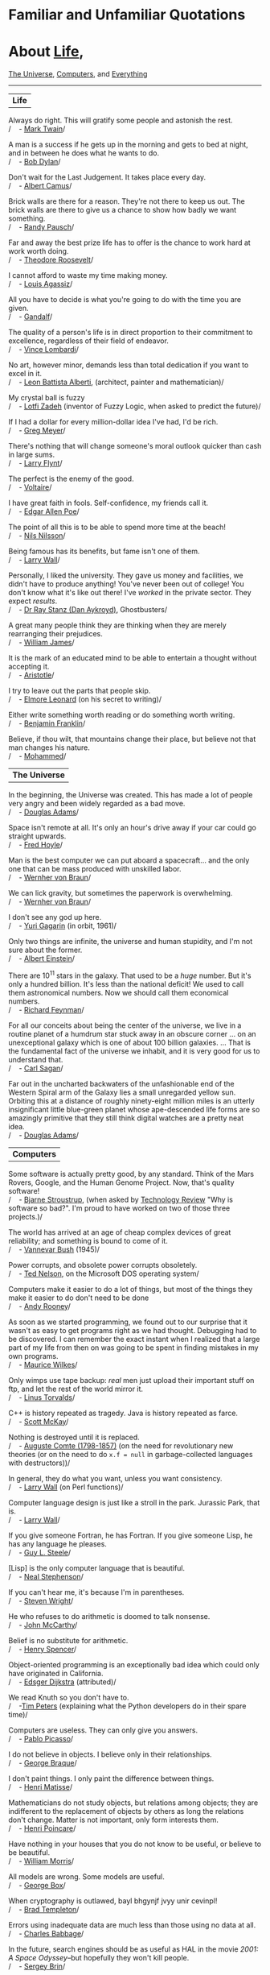 * Familiar and Unfamiliar Quotations
  :PROPERTIES:
  :CUSTOM_ID: familiar-and-unfamiliar-quotations
  :END:

* About [[http://norvig.com/quotations.html#life][Life]],
[[http://norvig.com/quotations.html#universe][The Universe]],
[[http://norvig.com/quotations.html#computers][Computers,]] and
[[http://norvig.com/quotations.html#everything][Everything]]
  :PROPERTIES:
  :CUSTOM_ID: about-life-the-universe-computers-and-everything
  :END:

--------------

<<life>>

| *Life*   |

Always do right. This will gratify some people and astonish the rest.\\
/    - [[http://en.wikipedia.org/wiki/Mark_twain][Mark Twain]]/

A man is a success if he gets up in the morning and gets to bed at
night, and in between he does what he wants to do.\\
/    - [[http://en.wikipedia.org/wiki/Bob_Dylan][Bob Dylan]]/

Don't wait for the Last Judgement. It takes place every day.\\
/    - [[http://en.wikipedia.org/wiki/Albert_Camus][Albert Camus]]/

Brick walls are there for a reason. They're not there to keep us out.
The brick walls are there to give us a chance to show how badly we want
something.\\
/    - [[http://randypausch.com/][Randy Pausch]]/

Far and away the best prize life has to offer is the chance to work hard
at work worth doing.\\
/    - [[http://en.wikipedia.org/wiki/Theodore_Roosevelt][Theodore
Roosevelt]]/

I cannot afford to waste my time making money.\\
/    - [[http://en.wikipedia.org/wiki/Louis_Agassiz][Louis Agassiz]]/

All you have to decide is what you're going to do with the time you are
given.\\
/    - [[http://en.wikipedia.org/wiki/Gandalf][Gandalf]]/

The quality of a person's life is in direct proportion to their
commitment to excellence, regardless of their field of endeavor.\\
/    - [[http://www.vincelombardi.com/][Vince Lombardi]]/

No art, however minor, demands less than total dedication if you want to
excel in it.\\
/    - [[http://en.wikipedia.org/wiki/Leone_Battista_Alberti][Leon
Battista Alberti]], (architect, painter and mathematician)/

My crystal ball is fuzzy\\
/    -
[[http://www.cs.berkeley.edu/People/Faculty/Homepages/zadeh.html][Lotfi
Zadeh]] (inventor of Fuzzy Logic, when asked to predict the future)/

If I had a dollar for every million-dollar idea I've had, I'd be rich.\\
/    - [[http://www.compliancemedia.com/Principals.html][Greg Meyer]]/

There's nothing that will change someone's moral outlook quicker than
cash in large sums.\\
/    - [[http://en.wikipedia.org/wiki/Larry_Flynt][Larry Flynt]]/

The perfect is the enemy of the good.\\
/    - [[http://en.wikipedia.org/wiki/Voltaire][Voltaire]]/

I have great faith in fools. Self-confidence, my friends call it.\\
/    - [[http://en.wikipedia.org/wiki/Edgar_Allan_Poe][Edgar Allen
Poe]]/

The point of all this is to be able to spend more time at the beach!\\
/    - [[http://robotics.stanford.edu/users/nilsson/bio.html][Nils
Nilsson]]/

Being famous has its benefits, but fame isn't one of them.\\
/    - [[http://www.wall.org/~larry/][Larry Wall]]/

Personally, I liked the university. They gave us money and facilities,
we didn't have to produce anything! You've never been out of college!
You don't know what it's like out there! I've /worked/ in the private
sector. They expect /results/.\\
/    - [[http://www.imdb.com/name/nm0000101/][Dr Ray Stanz (Dan
Aykroyd)]], Ghostbusters/

A great many people think they are thinking when they are merely
rearranging their prejudices.\\
/    - [[http://en.wikipedia.org/wiki/William_James][William James]]/

It is the mark of an educated mind to be able to entertain a thought
without accepting it.\\
/    - [[http://en.wikipedia.org/wiki/Aristotle][Aristotle]]/

I try to leave out the parts that people skip.\\
/    - [[http://en.wikipedia.org/Elmore_Leonard][Elmore Leonard]] (on
his secret to writing)/

Either write something worth reading or do something worth writing.\\
/    - [[http://en.wikipedia.org/wiki/Benjamin_Franklin][Benjamin
Franklin]]/

Believe, if thou wilt, that mountains change their place, but believe
not that man changes his nature.\\
/    - [[http://en.wikipedia.org/wiki/Mohammed][Mohammed]]/

<<universe>>

| *The Universe*   |

In the beginning, the Universe was created. This has made a lot of
people very angry and been widely regarded as a bad move.\\
/    - [[http://www.douglasadams.com/][Douglas Adams]]/

Space isn't remote at all. It's only an hour's drive away if your car
could go straight upwards.\\
/    - [[http://en.wikipedia.org/wiki/Fred_Hoyle][Fred Hoyle]]/

Man is the best computer we can put aboard a spacecraft... and the only
one that can be mass produced with unskilled labor.\\
/    -
[[http://liftoff.msfc.nasa.gov/academy/history/vonBraun/vonBraun.html][Wernher
von Braun]]/

We can lick gravity, but sometimes the paperwork is overwhelming.\\
/    -
[[http://liftoff.msfc.nasa.gov/academy/history/vonBraun/vonBraun.html][Wernher
von Braun]]/

I don't see any god up here.\\
/    - [[http://en.wikipedia.org/wiki/Gagarin][Yuri Gagarin]] (in orbit,
1961)/

Only two things are infinite, the universe and human stupidity, and I'm
not sure about the former.\\
/    - [[http://en.wikipedia.org/wiki/Einstein][Albert Einstein]]/

There are 10^{11} stars in the galaxy. That used to be a /huge/ number.
But it's only a hundred billion. It's less than the national deficit! We
used to call them astronomical numbers. Now we should call them
economical numbers.\\
/    - [[http://www.feynmanonline.com/][Richard Feynman]]/

For all our conceits about being the center of the universe, we live in
a routine planet of a humdrum star stuck away in an obscure corner ...
on an unexceptional galaxy which is one of about 100 billion galaxies.
... That is the fundamental fact of the universe we inhabit, and it is
very good for us to understand that.\\
/    - [[http://en.wikipedia.org/wiki/Carl_Sagan][Carl Sagan]]/

Far out in the uncharted backwaters of the unfashionable end of the
Western Spiral arm of the Galaxy lies a small unregarded yellow sun.
Orbiting this at a distance of roughly ninety-eight million miles is an
utterly insignificant little blue-green planet whose ape-descended life
forms are so amazingly primitive that they still think digital watches
are a pretty neat idea.\\
/    - [[http://www.douglasadams.com/][Douglas Adams]]/

<<computers>>

| *Computers*   |

Some software is actually pretty good, by any standard. Think of the
Mars Rovers, Google, and the Human Genome Project. Now, that's quality
software!\\
/    - [[http://parasol.tamu.edu/people/bs/][Bjarne Stroustrup]], (when
asked by
[[http://www.technologyreview.com/Infotech/17987/?a=f][Technology
Review]] "Why is software so bad?". I'm proud to have worked on two of
those three projects.)/

The world has arrived at an age of cheap complex devices of great
reliability; and something is bound to come of it.\\
/    - [[http://en.wikipedia.org/wiki/Vannevar_Bush][Vannevar Bush]]
(1945)/

Power corrupts, and obsolete power corrupts obsoletely.\\
/    - [[http://en.wikipedia.org/wiki/Ted_Nelson][Ted Nelson]], on the
Microsoft DOS operating system/

Computers make it easier to do a lot of things, but most of the things
they make it easier to do don't need to be done\\
/    - [[http://en.wikipedia.org/wiki/Andy_Rooney][Andy Rooney]]/

As soon as we started programming, we found out to our surprise that it
wasn't as easy to get programs right as we had thought. Debugging had to
be discovered. I can remember the exact instant when I realized that a
large part of my life from then on was going to be spent in finding
mistakes in my own programs.\\
/    - [[http://en.wikipedia.org/wiki/Maurice_Wilkes][Maurice Wilkes]]/

Only wimps use tape backup: /real/ men just upload their important stuff
on ftp, and let the rest of the world mirror it.\\
/    - [[http://en.wikipedia.org/wiki/Linus_Torvalds][Linus Torvalds]]/

C++ is history repeated as tragedy. Java is history repeated as farce.\\
/    - [[mailto:swm@mediaone.net][Scott McKay]]/

Nothing is destroyed until it is replaced.\\
/    - [[http://en.wikipedia.org/wiki/Auguste_Comte][Auguste Comte
(1798-1857)]] (on the need for revolutionary new theories (or on the
need to do =x.f = null= in garbage-collected languages with
destructors))/

In general, they do what you want, unless you want consistency.\\
/    - [[http://www.wall.org/~larry/][Larry Wall]] (on Perl functions)/

Computer language design is just like a stroll in the park. Jurassic
Park, that is.\\
/    - [[http://www.wall.org/~larry/][Larry Wall]]/

If you give someone Fortran, he has Fortran. If you give someone Lisp,
he has any language he pleases.\\
/    - [[http://en.wikipedia.org/wiki/Guy_Steele][Guy L. Steele]]/

[Lisp] is the only computer language that is beautiful.\\
/    - [[http://en.wikipedia.org/wiki/Neal_Stephenson][Neal
Stephenson]]/

If you can't hear me, it's because I'm in parentheses.\\
/    - [[http://en.wikipedia.org/wiki/Steven_Wright][Steven Wright]]/

He who refuses to do arithmetic is doomed to talk nonsense.\\
/    - [[http://www-formal.stanford.edu/jmc/][John McCarthy]]/

Belief is no substitute for arithmetic.\\
/    - [[http://www.lysator.liu.se/c/henry/][Henry Spencer]]/

Object-oriented programming is an exceptionally bad idea which could
only have originated in California.\\
/    -
[[http://www.cs.utexas.edu/users/UTCS/report/1994/profiles/dijkstra.html][Edsger
Dijkstra]] (attributed)/

We read Knuth so you don't have to.\\
/    -[[http://c2.com/cgi/wiki?TimPeters][Tim Peters]] (explaining what
the Python developers do in their spare time)/

Computers are useless. They can only give you answers.\\
/    - [[http://en.wikipedia.org/wiki/Picasso][Pablo Picasso]]/

I do not believe in objects. I believe only in their relationships.\\
/    - [[http://en.wikipedia.org/wiki/Braque][George Braque]]/

I don't paint things. I only paint the difference between things.\\
/    - [[http://en.wikipedia.org/wiki/Matisse][Henri Matisse]]/

Mathematicians do not study objects, but relations among objects; they
are indifferent to the replacement of objects by others as long the
relations don't change. Matter is not important, only form interests
them.\\
/    - [[http://en.wikipedia.org/wiki/Henri_Poincar%C3%A9][Henri
Poincare]]/

Have nothing in your houses that you do not know to be useful, or
believe to be beautiful.\\
/    - [[http://www.morrissociety.org/][William Morris]]/

All models are wrong. Some models are useful.\\
/    - [[http://www.engr.wisc.edu/ie/faculty/box_george.html][George
Box]]/

When cryptography is outlawed, bayl bhgynjf jvyy unir cevinpl!\\
/    - [[http://en.wikipedia.org/wiki/Brad_Templeton][Brad Templeton]]/

Errors using inadequate data are much less than those using no data at
all.\\
/    - [[http://en.wikipedia.org/wiki/Babbage][Charles Babbage]]/

In the future, search engines should be as useful as HAL in the movie
/2001: A Space Odyssey/--but hopefully they won't kill people.\\
/    - [[http://en.wikipedia.org/wiki/Sergey_Brin][Sergey Brin]]/

<<everything>>

| *Everything*   |

Doubt is not a pleasant condition, but certainty is an absurd one.\\
/    - [[http://en.wikipedia.org/wiki/Voltaire][Voltaire]]/

There are three principal ways to lose money: wine, women, and
engineers. While the first two are more pleasant, the third is by far
the more certain.\\
/    - [[http://www.jewishpeople.net/barrot.html][Baron Rothschild]]/

God is a hacker, not an engineer.\\
/    - [[http://en.wikipedia.org/wiki/Francis_Crick][Francis Crick]]/

You can do reverse engineering, but you can't do reverse hacking.\\
/    - [[http://en.wikipedia.org/wiki/Vilayanur_S._Ramachandran][V. S.
Ramachandran]]/

I have often thought that if there had been a good rap group in those
days, I might have chosen a career in music instead of politics.\\
/    - [[http://en.wikipedia.org/wiki/Nixon][Richard Nixon]]/

If I have made myself clear, you must have misunderstood me.\\
/    - [[http://en.wikipedia.org/wiki/Greenspan][Alan Greenspan]]/

Science is like sex: sometimes something useful comes out, but that is
not the reason we are doing it\\
/    - [[http://www.feynmanonline.com/][Richard Feynman]]/

Literature is mostly about having sex, and not much about having babies;
life is the other way round.\\
/    - [[http://en.wikipedia.org/wiki/David_Lodge_%28author%29][David
Lodge]]/

More than any other time in history mankind faces a crossroads. One path
leads to despair and utter hopelessness, the other to total extinction.
Let us pray we have the wisdom to choose correctly.\\
/    -[[http://en.wikipedia.org/wiki/Woody_Allen][Woody Allen]]/

When you have eliminated the impossible, whatever remains, however
improbable, must be the truth.\\
/    - [[http://en.wikipedia.org/wiki/Arthur_Conan_Doyle][Sir Arthur
Conan Doyle]]/

Chance favors only the prepared mind.\\
/    - [[http://en.wikipedia.org/wiki/Pasteur][Louis Pasteur]]/

Lord, give us the wisdom to utter words that are gentle and tender, for
tomorrow we may have to eat them.\\
/    -[[http://www.udall.gov/mku.htm][Sen. Morris Udall]]/

It does not require a majority to prevail, but rather an irate, tireless
minority keen to set brush fires in people's minds.\\
/    - [[http://www.samadams.com/][Samuel Adams]]/

I don't want to achieve immortality through my work ... I want to
achieve it through not dying.\\
/    - [[http://en.wikipedia.org/wiki/Woody_allen][Woody Allen]]/

I am a man of fixed and unbending principles, the first of which is to
be flexible at all times.\\
/    - [[http://en.wikipedia.org/wiki/Dirksen][Sen. Everett Dirksen]]/

When I face an issue of great import that cleaves both constituents and
colleagues, I always take the same approach. I engage in deep
deliberation and quiet contemplation. I wait to the last available
minute and then I always vote with the losers. Because, my friend, the
winners never remember and the losers never forget.\\
/    - [[http://en.wikipedia.org/wiki/Dirksen][Sen. Everett Dirksen]]/

Wise men make proverbs, but fools repeat them.\\
/    - [[http://en.wikipedia.org/wiki/Samuel_Palmer][Samuel Palmer]]/

In the End, we will remember not the words of our enemies, but the
silence of our friends.\\
/    - [[http://en.wikipedia.org/wiki/Luther_King][Martin Luther King
Jr.]]/

In the end, everything is a gag.\\
/    -
[[http://en.wikipedia.org/wiki/Charles_Chaplin_%28disambiguation%29][Charlie
Chaplin]]/

--------------

/[[http://norvig.com/index.html][Peter Norvig]]/
